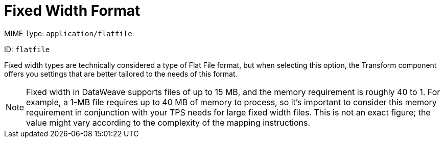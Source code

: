 = Fixed Width Format

MIME Type: `application/flatfile`

ID: `flatfile`

Fixed width types are technically considered a type of Flat File format, but
when selecting this option, the Transform component offers you settings that are
better tailored to the needs of this format.

NOTE: Fixed width in DataWeave supports files of up to 15 MB, and the memory requirement is roughly 40 to 1. For example, a 1-MB file requires up to 40 MB of memory to process, so it's important to consider this memory requirement in conjunction with your TPS needs for large fixed width files. This is not an exact figure; the value might vary according to the complexity of the mapping instructions.

////////////////////////////////////////////////////////////////////////////

[[properties_fixed_width]]
== Configuration Properties

DataWeave supports the following configuration properties for the Fixed Width format.

=== Reader Properties (for Fixed Width)

//TODO: CONSIDER INCLUDE FOR READER PROPS
DataWeave accepts optional parameters that provide instructions for reading input data.
For details, see xref:dataweave-formats-flatfile.adoc[Flat File Format].

Note that schemas with type `Binary` or `Packed` do not allow for the detection
of line breaks, so setting `recordParsing` to `lenient` only allows for long
records to be handled, not short ones. These schemas only work with certain
single-byte character encodings (so not with UTF-8 or any multibyte format).

== Writer Properties (for Fixed Width)

//TODO: CONSIDER INCLUDE FOR WRITER PROPS
DataWeave accepts optional parameters that provide instructions for writing output data. For details. see xref:dataweave-formats-flatfile.adoc[Flat File Format]. All of the properties are optional.

A DataWeave output directive might look like this:

.Example: output Directive
[source,text,linenums]
----
output application/flatfile schemaPath="src/main/resources/schemas/payment.ffd", encoding="UTF-8"
----

[[mime_type_fixed_width]]
== Supported MIME Types (for Fixed Width)

The Fixed Width format supports the following MIME types.

[cols="1", options="header"]
|===
| MIME Type
|`*/flatfile`
|===
